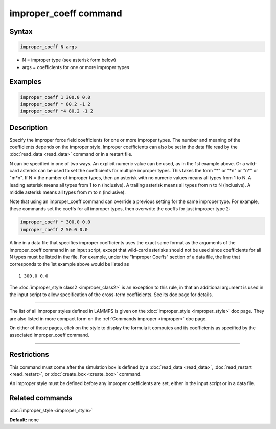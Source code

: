 .. index:: improper_coeff

improper_coeff command
======================

Syntax
""""""

.. code-block:: LAMMPS

   improper_coeff N args

* N = improper type (see asterisk form below)
* args = coefficients for one or more improper types

Examples
""""""""

.. code-block:: LAMMPS

   improper_coeff 1 300.0 0.0
   improper_coeff * 80.2 -1 2
   improper_coeff *4 80.2 -1 2

Description
"""""""""""

Specify the improper force field coefficients for one or more improper
types.  The number and meaning of the coefficients depends on the
improper style.  Improper coefficients can also be set in the data
file read by the :doc:`read_data <read_data>` command or in a restart
file.

N can be specified in one of two ways.  An explicit numeric value can
be used, as in the 1st example above.  Or a wild-card asterisk can be
used to set the coefficients for multiple improper types.  This takes
the form "\*" or "\*n" or "n\*" or "m\*n".  If N = the number of improper
types, then an asterisk with no numeric values means all types from 1
to N.  A leading asterisk means all types from 1 to n (inclusive).  A
trailing asterisk means all types from n to N (inclusive).  A middle
asterisk means all types from m to n (inclusive).

Note that using an improper\_coeff command can override a previous
setting for the same improper type.  For example, these commands set
the coeffs for all improper types, then overwrite the coeffs for just
improper type 2:

.. code-block:: LAMMPS

   improper_coeff * 300.0 0.0
   improper_coeff 2 50.0 0.0

A line in a data file that specifies improper coefficients uses the
exact same format as the arguments of the improper\_coeff command in an
input script, except that wild-card asterisks should not be used since
coefficients for all N types must be listed in the file.  For example,
under the "Improper Coeffs" section of a data file, the line that
corresponds to the 1st example above would be listed as

.. parsed-literal::

   1 300.0 0.0

The :doc:`improper_style class2 <improper_class2>` is an exception to
this rule, in that an additional argument is used in the input script
to allow specification of the cross-term coefficients.  See its doc
page for details.

----------

The list of all improper styles defined in LAMMPS is given on the
:doc:`improper_style <improper_style>` doc page.  They are also listed
in more compact form on the :ref:`Commands improper <improper>` doc page.

On either of those pages, click on the style to display the formula it
computes and its coefficients as specified by the associated
improper\_coeff command.

----------

Restrictions
""""""""""""

This command must come after the simulation box is defined by a
:doc:`read_data <read_data>`, :doc:`read_restart <read_restart>`, or
:doc:`create_box <create_box>` command.

An improper style must be defined before any improper coefficients are
set, either in the input script or in a data file.

Related commands
""""""""""""""""

:doc:`improper_style <improper_style>`

**Default:** none
